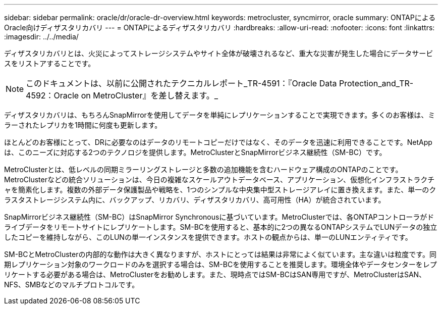 ---
sidebar: sidebar 
permalink: oracle/dr/oracle-dr-overview.html 
keywords: metrocluster, syncmirror, oracle 
summary: ONTAPによるOracle向けディザスタリカバリ 
---
= ONTAPによるディザスタリカバリ
:hardbreaks:
:allow-uri-read: 
:nofooter: 
:icons: font
:linkattrs: 
:imagesdir: ../../media/


[role="lead"]
ディザスタリカバリとは、火災によってストレージシステムやサイト全体が破壊されるなど、重大な災害が発生した場合にデータサービスをリストアすることです。


NOTE: このドキュメントは、以前に公開されたテクニカルレポート_TR-4591：『Oracle Data Protection_and_TR-4592：Oracle on MetroCluster』を差し替えます。_

ディザスタリカバリは、もちろんSnapMirrorを使用してデータを単純にレプリケーションすることで実現できます。多くのお客様は、ミラーされたレプリカを1時間に何度も更新します。

ほとんどのお客様にとって、DRに必要なのはデータのリモートコピーだけではなく、そのデータを迅速に利用できることです。NetAppは、このニーズに対応する2つのテクノロジを提供します。MetroClusterとSnapMirrorビジネス継続性（SM-BC）です。

MetroClusterとは、低レベルの同期ミラーリングストレージと多数の追加機能を含むハードウェア構成のONTAPのことです。MetroClusterなどの統合ソリューションは、今日の複雑なスケールアウトデータベース、アプリケーション、仮想化インフラストラクチャを簡素化します。複数の外部データ保護製品や戦略を、1つのシンプルな中央集中型ストレージアレイに置き換えます。また、単一のクラスタストレージシステム内に、バックアップ、リカバリ、ディザスタリカバリ、高可用性（HA）が統合されています。

SnapMirrorビジネス継続性（SM-BC）はSnapMirror Synchronousに基づいています。MetroClusterでは、各ONTAPコントローラがドライブデータをリモートサイトにレプリケートします。SM-BCを使用すると、基本的に2つの異なるONTAPシステムでLUNデータの独立したコピーを維持しながら、このLUNの単一インスタンスを提供できます。ホストの観点からは、単一のLUNエンティティです。

SM-BCとMetroClusterの内部的な動作は大きく異なりますが、ホストにとっては結果は非常によく似ています。主な違いは粒度です。同期レプリケーション対象のワークロードのみを選択する場合は、SM-BCを使用することを推奨します。環境全体やデータセンターをレプリケートする必要がある場合は、MetroClusterをお勧めします。また、現時点ではSM-BCはSAN専用ですが、MetroClusterはSAN、NFS、SMBなどのマルチプロトコルです。
